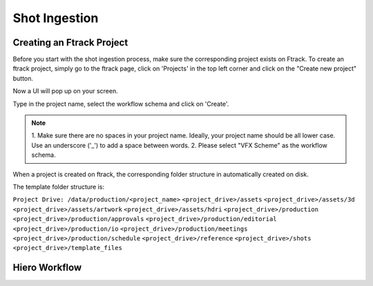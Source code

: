 Shot Ingestion
==============

Creating an Ftrack Project
~~~~~~~~~~~~~~~~~~~~~~~~~~
Before you start with the shot ingestion process, make sure the corresponding project exists on Ftrack.
To create an ftrack project, simply go to the ftrack page, click on 'Projects' in the top left corner and
click on the "Create new project" button.

.. image:: /img/proj_create.png

Now a UI will pop up on your screen.

.. image:: /img/proj_create_gui.png

Type in the project name, select the workflow schema and click on 'Create'.

.. note:: 1. Make sure there are no spaces in your project name. Ideally, your project name should be all
          lower case. Use an underscore ('_') to add a space between words.
          2. Please select "VFX Scheme" as the workflow schema.

When a project is created on ftrack, the corresponding folder structure in automatically created on disk.

The template folder structure is:

``Project Drive: /data/production/<project_name>``
``<project_drive>/assets``
``<project_drive>/assets/3d``
``<project_drive>/assets/artwork``
``<project_drive>/assets/hdri``
``<project_drive>/production``
``<project_drive>/production/approvals``
``<project_drive>/production/editorial``
``<project_drive>/production/io``
``<project_drive>/production/meetings``
``<project_drive>/production/schedule``
``<project_drive>/reference``
``<project_drive>/shots``
``<project_drive>/template_files``


Hiero Workflow
~~~~~~~~~~~~~~



